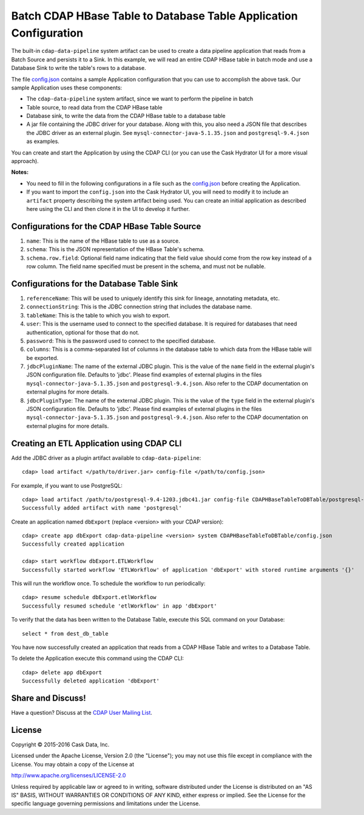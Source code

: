 ==================================================================
Batch CDAP HBase Table to Database Table Application Configuration
==================================================================

The built-in ``cdap-data-pipeline`` system artifact can be used to create a data pipeline
application that reads from a Batch Source and persists it to a Sink. In this example, we
will read an entire CDAP HBase table in batch mode and use a Database Sink to write the
table's rows to a database.

The file `config.json <config.json>`__ contains a sample Application configuration that
you can use to accomplish the above task. Our sample Application uses these components:

- The ``cdap-data-pipeline`` system artifact, since we want to perform the pipeline in batch
- Table source, to read data from the CDAP HBase table 
- Database sink, to write the data from the CDAP HBase table to a database table
- A jar file containing the JDBC driver for your database. Along with this, you also need a JSON file 
  that describes the JDBC driver as an external plugin. See ``mysql-connector-java-5.1.35.json`` and 
  ``postgresql-9.4.json`` as examples.

You can create and start the Application by using the CDAP CLI (or you can use the Cask
Hydrator UI for a more visual approach).

**Notes:**

- You need to fill in the following configurations in a file such as the `config.json
  <config.json>`__ before creating the Application.
  
- If you want to import the ``config.json`` into the Cask Hydrator UI, you will need to
  modify it to include an ``artifact`` property describing the system artifact being used.
  You can create an initial application as described here using the CLI and then clone it
  in the UI to develop it further.


Configurations for the CDAP HBase Table Source
==============================================

#. ``name``: This is the name of the HBase table to use as a source.

#. ``schema``: This is the JSON representation of the HBase Table's schema.

#. ``schema.row.field``: Optional field name indicating that the field value should come from the row key 
   instead of a row column. The field name specified must be present in the schema, and must not be nullable.


Configurations for the Database Table Sink
==========================================

#. ``referenceName``: This will be used to uniquely identify this sink for lineage, annotating metadata, etc.

#. ``connectionString``: This is the JDBC connection string that includes the database name.

#. ``tableName``: This is the table to which you wish to export.

#. ``user``: This is the username used to connect to the specified database. It is required for databases 
   that need authentication, optional for those that do not.
   
#. ``password``: This is the password used to connect to the specified database.

#. ``columns``: This is a comma-separated list of columns in the database table to which data from the 
   HBase table will be exported.
   
#. ``jdbcPluginName``: The name of the external JDBC plugin. This is the value of the ``name`` field in 
   the external plugin's JSON configuration file. Defaults to 'jdbc'. Please find examples of external plugins
   in the files ``mysql-connector-java-5.1.35.json`` and ``postgresql-9.4.json``. Also refer to the CDAP 
   documentation on external plugins for more details.
   
#. ``jdbcPluginType``: The name of the external JDBC plugin. This is the value of the ``type`` field in 
   the external plugin's JSON configuration file. Defaults to 'jdbc'. Please find examples of external plugins 
   in the files ``mysql-connector-java-5.1.35.json`` and ``postgresql-9.4.json``. Also refer to the CDAP 
   documentation on external plugins for more details.


Creating an ETL Application using CDAP CLI
==========================================
Add the JDBC driver as a plugin artifact available to ``cdap-data-pipeline``::

  cdap> load artifact </path/to/driver.jar> config-file </path/to/config.json>

For example, if you want to use PostgreSQL::

  cdap> load artifact /path/to/postgresql-9.4-1203.jdbc41.jar config-file CDAPHBaseTableToDBTable/postgresql-9.4.json
  Successfully added artifact with name 'postgresql'
  
Create an application named ``dbExport`` (replace <version> with your CDAP version)::

  cdap> create app dbExport cdap-data-pipeline <version> system CDAPHBaseTableToDBTable/config.json
  Successfully created application

  cdap> start workflow dbExport.ETLWorkflow
  Successfully started workflow 'ETLWorkflow' of application 'dbExport' with stored runtime arguments '{}'

This will run the workflow once. To schedule the workflow to run periodically::

  cdap> resume schedule dbExport.etlWorkflow
  Successfully resumed schedule 'etlWorkflow' in app 'dbExport'

To verify that the data has been written to the Database Table, execute this SQL command on your Database::

  select * from dest_db_table

You have now successfully created an application that reads from a CDAP HBase Table and writes to a Database Table.

To delete the Application execute this command using the CDAP CLI::

  cdap> delete app dbExport
  Successfully deleted application 'dbExport'


Share and Discuss!
==================
Have a question? Discuss at the `CDAP User Mailing List <https://groups.google.com/forum/#!forum/cdap-user>`__.

License
=======
Copyright © 2015-2016 Cask Data, Inc.

Licensed under the Apache License, Version 2.0 (the "License"); you may
not use this file except in compliance with the License. You may obtain
a copy of the License at

http://www.apache.org/licenses/LICENSE-2.0

Unless required by applicable law or agreed to in writing, software
distributed under the License is distributed on an "AS IS" BASIS,
WITHOUT WARRANTIES OR CONDITIONS OF ANY KIND, either express or implied.
See the License for the specific language governing permissions and
limitations under the License.
